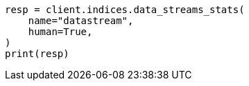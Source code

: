 // This file is autogenerated, DO NOT EDIT
// data-streams/downsampling-dsl.asciidoc:523

[source, python]
----
resp = client.indices.data_streams_stats(
    name="datastream",
    human=True,
)
print(resp)
----

